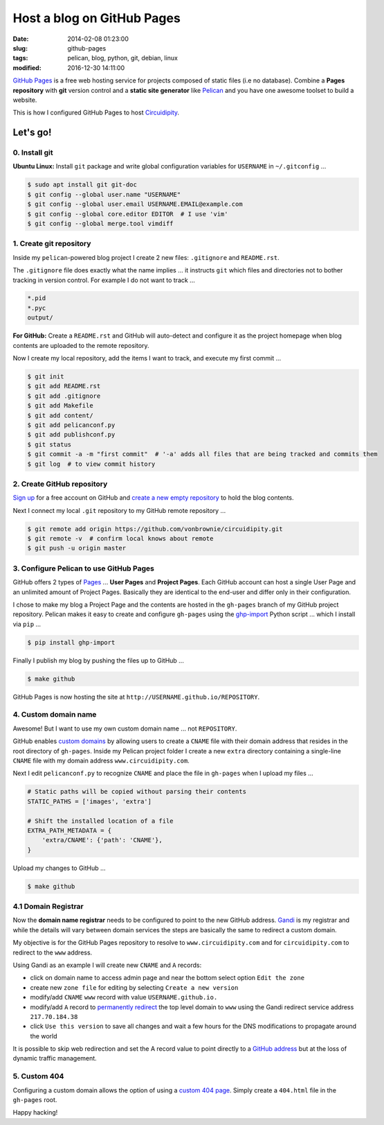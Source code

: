 ===========================
Host a blog on GitHub Pages
===========================

:date: 2014-02-08 01:23:00
:slug: github-pages
:tags: pelican, blog, python, git, debian, linux
:modified: 2016-12-30 14:11:00

`GitHub Pages <http://pages.github.com/>`_ is a free web hosting service for projects composed of static files (i.e no database). Combine a **Pages repository** with **git** version control and a **static site generator** like `Pelican <http://www.circuidipity.com/pelican.html>`_ and you have one awesome toolset to build a website.

This is how I configured GitHub Pages to host `Circuidipity <http://www.circuidipity.com>`_.

Let's go!
=========

0. Install git
--------------

**Ubuntu Linux:** Install ``git`` package and write global configuration variables for ``USERNAME`` in ``~/.gitconfig`` ...

.. code-block:: bash

    $ sudo apt install git git-doc                                          
    $ git config --global user.name "USERNAME"                                  
    $ git config --global user.email USERNAME.EMAIL@example.com                        
    $ git config --global core.editor EDITOR  # I use 'vim'                                     
    $ git config --global merge.tool vimdiff                                    

1. Create git repository
------------------------

Inside my ``pelican``-powered blog project I create 2 new files: ``.gitignore`` and ``README.rst``.

The ``.gitignore`` file does exactly what the name implies ... it instructs ``git`` which files and directories not to bother tracking in version control. For example I do not want to track ...

.. code-block:: bash

    *.pid
    *.pyc
    output/

**For GitHub:** Create a ``README.rst`` and GitHub will auto-detect and configure it as the project homepage when blog contents are uploaded to the remote repository. 

Now I create my local repository, add the items I want to track, and execute my first commit ...

.. code-block:: bash

    $ git init                                                                      
    $ git add README.rst                                                            
    $ git add .gitignore
    $ git add Makefile
    $ git add content/
    $ git add pelicanconf.py
    $ git add publishconf.py
    $ git status                                                                    
    $ git commit -a -m "first commit"  # '-a' adds all files that are being tracked and commits them 
    $ git log  # to view commit history 

2. Create GitHub repository
---------------------------

`Sign up <https://help.github.com/articles/signing-up-for-a-new-github-account>`_ for a free account on GitHub and `create a new empty repository <https://help.github.com/articles/creating-a-new-repository>`_ to hold the blog contents.

Next I connect my local ``.git`` repository to my GitHub remote repository ...
                                            
.. code-block:: bash

    $ git remote add origin https://github.com/vonbrownie/circuidipity.git
    $ git remote -v  # confirm local knows about remote 
    $ git push -u origin master

3. Configure Pelican to use GitHub Pages
----------------------------------------

GitHub offers 2 types of `Pages <https://help.github.com/articles/user-organization-and-project-pages>`_ ... **User Pages** and **Project Pages**. Each GitHub account can host a single User Page and an unlimited amount of Project Pages. Basically they are identical to the end-user and differ only in their configuration.

I chose to make my blog a Project Page and the contents are hosted in the ``gh-pages`` branch of my GitHub project repository. Pelican makes it easy to create and configure ``gh-pages`` using the `ghp-import <https://github.com/davisp/ghp-import>`_ Python script ... which I install via ``pip`` ...

.. code-block:: bash

    $ pip install ghp-import

Finally I publish my blog by pushing the files up to GitHub ...

.. code-block:: bash

    $ make github

GitHub Pages is now hosting the site at ``http://USERNAME.github.io/REPOSITORY``.

4. Custom domain name
---------------------

Awesome! But I want to use my own custom domain name ... not ``REPOSITORY``.

GitHub enables `custom domains <https://help.github.com/articles/setting-up-a-custom-domain-with-pages>`_ by allowing users to create a ``CNAME`` file with their domain address that resides in the root directory of ``gh-pages``. Inside my Pelican project folder I create a new ``extra`` directory containing a single-line ``CNAME`` file with my domain address ``www.circuidipity.com``.

Next I edit ``pelicanconf.py`` to recognize ``CNAME`` and place the file in ``gh-pages`` when I upload my files ...

.. code-block:: py

    # Static paths will be copied without parsing their contents                    
    STATIC_PATHS = ['images', 'extra']                                              
                                                                                
    # Shift the installed location of a file                                        
    EXTRA_PATH_METADATA = {                                                         
        'extra/CNAME': {'path': 'CNAME'},                                       
    }

Upload my changes to GitHub ...

.. code-block:: bash

    $ make github

4.1 Domain Registrar
--------------------

Now the **domain name registrar** needs to be configured to point to the new GitHub address. `Gandi <https://www.gandi.net/>`_ is my registrar and while the details will vary between domain services the steps are basically the same to redirect a custom domain. 

My objective is for the GitHub Pages repository to resolve to ``www.circuidipity.com`` and for ``circuidipity.com`` to redirect to the ``www`` address.

Using Gandi as an example I will create new ``CNAME`` and ``A`` records:

* click on domain name to access admin page and near the bottom select option ``Edit the zone``
* create new ``zone file`` for editing by selecting ``Create a new version``
* modify/add ``CNAME`` ``www`` record with value ``USERNAME.github.io.``
* modify/add ``A`` record to `permanently redirect <https://wiki.gandi.net/en/domains/management/domain-as-website/forwarding>`_ the top level domain to ``www`` using the Gandi redirect service address ``217.70.184.38``
* click ``Use this version`` to save all changes and wait a few hours for the DNS modifications to propagate around the world

It is possible to skip web redirection and set the A record value to point directly to a `GitHub address <https://help.github.com/articles/setting-up-a-custom-domain-with-pages>`_ but at the loss of dynamic traffic management.

5. Custom 404
-------------

Configuring a custom domain allows the option of using a `custom 404 page <https://help.github.com/articles/custom-404-pages>`_. Simply create a ``404.html`` file in the ``gh-pages`` root.

Happy hacking!
